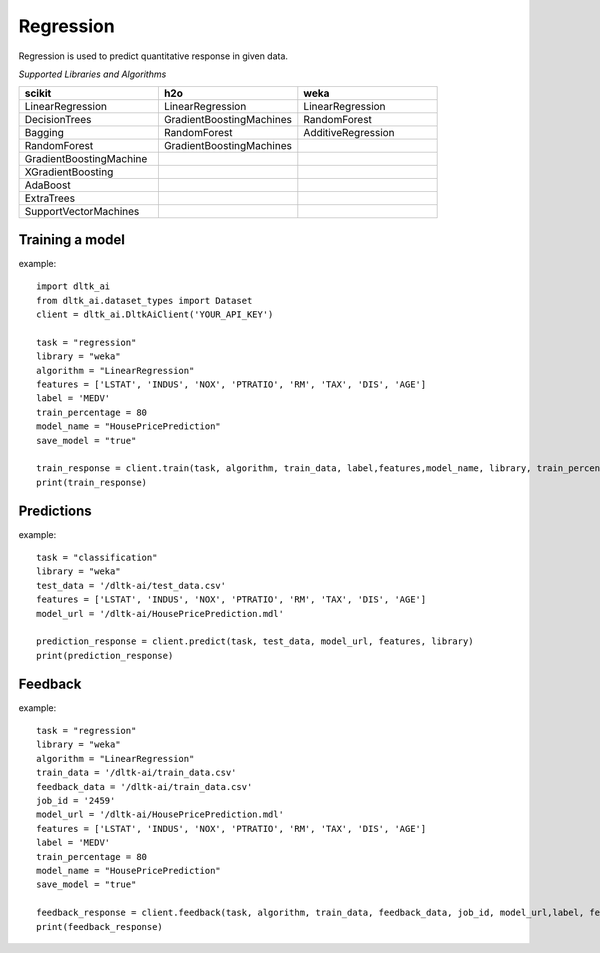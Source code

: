 Regression
===========

Regression is used to predict quantitative response in given data.

*Supported Libraries and Algorithms*

.. list-table::
   :widths: 25 25 25
   :header-rows: 1

   * - scikit
     - h2o
     - weka
   * - LinearRegression
     - LinearRegression
     - LinearRegression
   * - DecisionTrees
     - GradientBoostingMachines
     - RandomForest
   * - Bagging
     - RandomForest
     - AdditiveRegression
   * - RandomForest
     - GradientBoostingMachines
     - 
   * - GradientBoostingMachine
     - 
     - 
   * - XGradientBoosting
     - 
     - 
   * - AdaBoost
     - 
     - 
   * - ExtraTrees
     - 
     - 
   * - SupportVectorMachines
     - 
     - 


Training a model
-----------------

.. function:: client.train(service, algorithm, dataset, label, features, model_name=None,
                            lib="weka", train_percentage=80, save_model=True,params=None,
                            dataset_source=None)

   :param service: Training task to perform. Valid parameter values are classification, regression.
   :param algorithm: Algorithm to use for training the model.
   :param dataset: dataset file location in DLTK storage.
   :param label: Target variable.
   :param features: List of features to use for training the model.
   :param model_name: Model will be saved with the name specified in this parameter.
   :param lib: Library for training the model. Currently we are supporting scikit, h2o and weka.
   :param train_percentage: % of data to use for training the model. Rest of the data will be used to test the model.
   :param save_model: If True, the model will be saved in DLTK Storage.
   :param dataset_source: To specify data source,
        None: Dataset file from DLTK storage will be used
        database: Query from connected database will be used
   :rtype: A json obj containing the file path in storage.

example::

    import dltk_ai
    from dltk_ai.dataset_types import Dataset
    client = dltk_ai.DltkAiClient('YOUR_API_KEY')

    task = "regression"
    library = "weka"
    algorithm = "LinearRegression"
    features = ['LSTAT', 'INDUS', 'NOX', 'PTRATIO', 'RM', 'TAX', 'DIS', 'AGE']
    label = 'MEDV'
    train_percentage = 80
    model_name = "HousePricePrediction"
    save_model = "true"

    train_response = client.train(task, algorithm, train_data, label,features,model_name, library, train_percentage, save_model)
    print(train_response)


Predictions
-----------------

.. function:: client.predict(service, dataset, model_url, features, lib='weka',
                            params=None, dataset_source=None)

    :param service: Service used in training the model. Valid parameter values are classification, regression.
    :param dataset: dataset file location in DLTK storage.
    :param model_url: trained model location in DLTK storage.
    :param features: List of features used for training.
    :param lib: Library used for training the model. Currently we are supporting scikit, h2o and weka.
    :param dataset_source: To specify data source,
        None: Dataset file from DLTK storage will be used
        database: Query from connected database will be used
    :rtype: A json obj containing the file info which has the predictions.

example::

    task = "classification"
    library = "weka"
    test_data = '/dltk-ai/test_data.csv'
    features = ['LSTAT', 'INDUS', 'NOX', 'PTRATIO', 'RM', 'TAX', 'DIS', 'AGE']
    model_url = '/dltk-ai/HousePricePrediction.mdl'

    prediction_response = client.predict(task, test_data, model_url, features, library)
    print(prediction_response)



Feedback
-----------------


.. function:: client.train(service, algorithm, train_data, feedback_data, job_id, model_url,
                            label, features, lib='weka', model_name=None,
                            split_perc=80, save_model=True, params=None):

   :param service: Training task to perform. Valid parameter values are classification, regression.
   :param algorithm: Algorithm to use for training the model.
   :param train_data: dataset file location in DLTK storage.
   :param feedback_data: dataset file location in DLTK storage.
   :param job_id: job id from the train function used to train the model.
   :param model_url: model url returned from job output function.
   :param label: Target variable.
   :param features: List of features to use for training the model.
   :param lib: Library for training the model. Currently we are supporting scikit, h2o and weka.
   :param model_name: Model will be saved with the name specified in this parameter.
   :param split_perc: % of data to use for training the model. Rest of the data will be used to test the model.
   :param save_model: If True, the model will be saved in DLTK Storage.
   :param params: additional parameters.
   :rtype: A json obj containing the file path in storage.

example::

    task = "regression"
    library = "weka"
    algorithm = "LinearRegression"
    train_data = '/dltk-ai/train_data.csv'
    feedback_data = '/dltk-ai/train_data.csv'
    job_id = '2459'
    model_url = '/dltk-ai/HousePricePrediction.mdl'
    features = ['LSTAT', 'INDUS', 'NOX', 'PTRATIO', 'RM', 'TAX', 'DIS', 'AGE']
    label = 'MEDV'
    train_percentage = 80
    model_name = "HousePricePrediction"
    save_model = "true"

    feedback_response = client.feedback(task, algorithm, train_data, feedback_data, job_id, model_url,label, features, library, model_name, split_perc, save_model)
    print(feedback_response)


